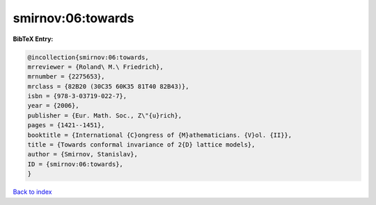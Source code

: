 smirnov:06:towards
==================

.. :cite:t:`smirnov:06:towards`

.. bibliography:: ../../All.bib

**BibTeX Entry:**

.. code-block:: bibtex

   @incollection{smirnov:06:towards,
   mrreviewer = {Roland\ M.\ Friedrich},
   mrnumber = {2275653},
   mrclass = {82B20 (30C35 60K35 81T40 82B43)},
   isbn = {978-3-03719-022-7},
   year = {2006},
   publisher = {Eur. Math. Soc., Z\"{u}rich},
   pages = {1421--1451},
   booktitle = {International {C}ongress of {M}athematicians. {V}ol. {II}},
   title = {Towards conformal invariance of 2{D} lattice models},
   author = {Smirnov, Stanislav},
   ID = {smirnov:06:towards},
   }

`Back to index <../index>`_
